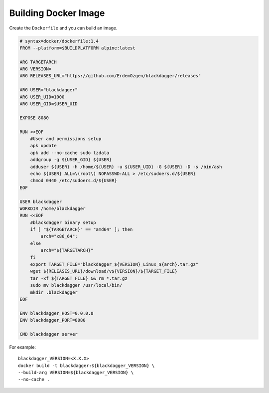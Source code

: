 Building Docker Image
=====================

Create the ``Dockerfile`` and you can build an image.

.. code-block:: dockerfile

    # syntax=docker/dockerfile:1.4
    FROM --platform=$BUILDPLATFORM alpine:latest

    ARG TARGETARCH
    ARG VERSION=
    ARG RELEASES_URL="https://github.com/ErdemOzgen/blackdagger/releases"

    ARG USER="blackdagger"
    ARG USER_UID=1000
    ARG USER_GID=$USER_UID

    EXPOSE 8080

    RUN <<EOF
        #User and permissions setup
        apk update
        apk add --no-cache sudo tzdata
        addgroup -g ${USER_GID} ${USER}
        adduser ${USER} -h /home/${USER} -u ${USER_UID} -G ${USER} -D -s /bin/ash
        echo ${USER} ALL=\(root\) NOPASSWD:ALL > /etc/sudoers.d/${USER}
        chmod 0440 /etc/sudoers.d/${USER}
    EOF

    USER blackdagger
    WORKDIR /home/blackdagger
    RUN <<EOF
        #blackdagger binary setup
        if [ "${TARGETARCH}" == "amd64" ]; then 
            arch="x86_64";
        else 
            arch="${TARGETARCH}"
        fi
        export TARGET_FILE="blackdagger_${VERSION}_Linux_${arch}.tar.gz"
        wget ${RELEASES_URL}/download/v${VERSION}/${TARGET_FILE}
        tar -xf ${TARGET_FILE} && rm *.tar.gz 
        sudo mv blackdagger /usr/local/bin/ 
        mkdir .blackdagger
    EOF

    ENV blackdagger_HOST=0.0.0.0
    ENV blackdagger_PORT=8080

    CMD blackdagger server

For example::

    blackdagger_VERSION=<X.X.X>
    docker build -t blackdagger:${blackdagger_VERSION} \
    --build-arg VERSION=${blackdagger_VERSION} \
    --no-cache .
